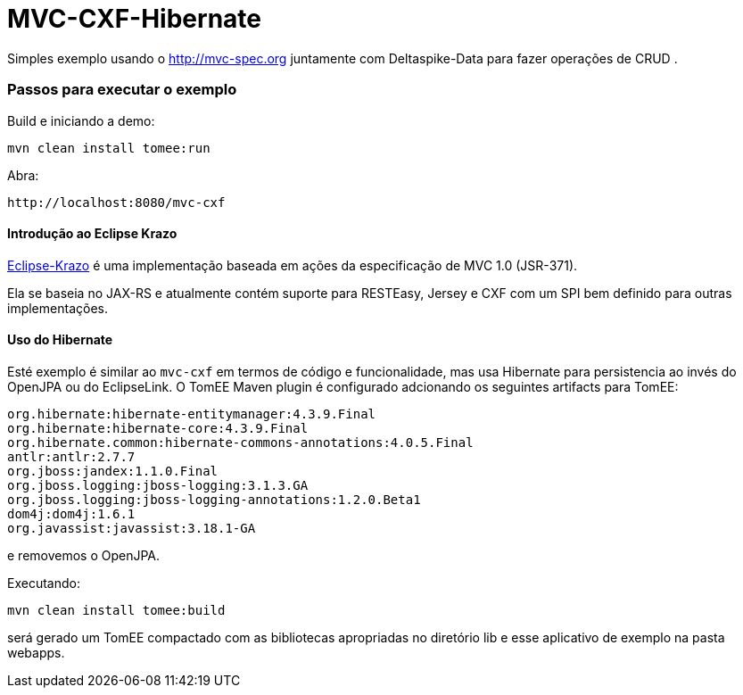 = MVC-CXF-Hibernate
:index-group: Misc
:jbake-type: page
:jbake-status: published


Simples exemplo usando o link:http://mvc-spec.org[http://mvc-spec.org] juntamente com Deltaspike-Data para fazer operações de CRUD .

=== Passos para executar o exemplo

Build e iniciando a demo:

    mvn clean install tomee:run

Abra:

    http://localhost:8080/mvc-cxf

==== Introdução ao Eclipse Krazo
    
https://projects.eclipse.org/proposals/eclipse-krazo[Eclipse-Krazo] é uma implementação baseada em ações da especificação de MVC 1.0 (JSR-371). 

Ela se baseia no JAX-RS e atualmente contém suporte para RESTEasy, Jersey e CXF com um SPI bem definido para outras implementações.

==== Uso do Hibernate

Esté exemplo é similar ao `mvc-cxf` em termos de código e funcionalidade, mas usa Hibernate para persistencia ao invés do OpenJPA
ou do EclipseLink. O TomEE Maven plugin é configurado adcionando os seguintes artifacts para TomEE:

            org.hibernate:hibernate-entitymanager:4.3.9.Final
            org.hibernate:hibernate-core:4.3.9.Final
            org.hibernate.common:hibernate-commons-annotations:4.0.5.Final
            antlr:antlr:2.7.7
            org.jboss:jandex:1.1.0.Final
            org.jboss.logging:jboss-logging:3.1.3.GA
            org.jboss.logging:jboss-logging-annotations:1.2.0.Beta1
            dom4j:dom4j:1.6.1
            org.javassist:javassist:3.18.1-GA

e removemos o OpenJPA.

Executando:

    mvn clean install tomee:build

será gerado um TomEE compactado com as bibliotecas apropriadas no diretório lib e esse aplicativo de exemplo na pasta webapps.

